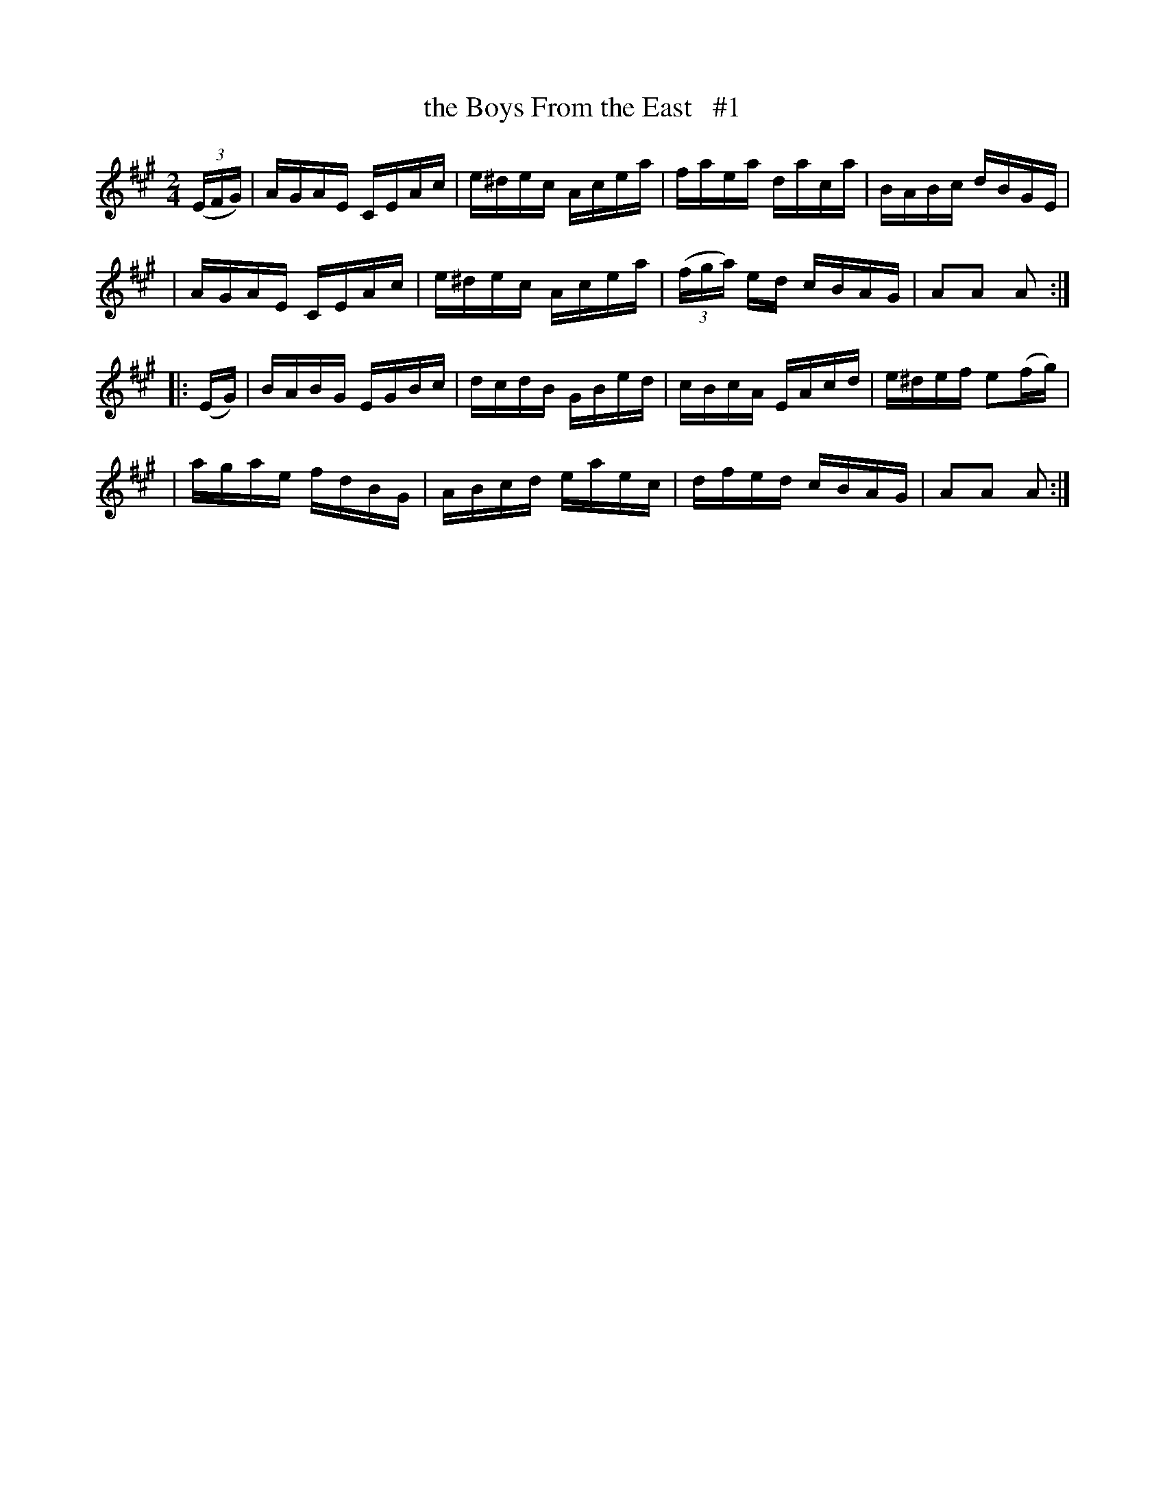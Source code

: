 X: 1664
T: the Boys From the East   #1
R: hornpipe, reel
%S: s:4 b:16(4+4+4+4)
B: O'Neill's 1850 #1664
M: 2/4
L: 1/16
K: A
(3(EFG) \
| AGAE CEAc | e^dec Acea | faea daca | BABc dBGE |
| AGAE CEAc | e^dec Acea | (3(fga) ed cBAG | A2A2 A2 :|
|: (EG) \
| BABG EGBc | dcdB GBed | cBcA EAcd | e^def e2(fg) |
| agae fdBG | ABcd eaec | dfed cBAG | A2A2 A2 :|

